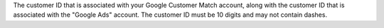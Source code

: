 .. no title

.. destination-google-ads-audience-id-customer-start

The customer ID that is associated with your Google Customer Match account, along with the customer ID that is associated with the "Google Ads" account. The customer ID must be 10 digits and may not contain dashes.

.. destination-google-ads-audience-id-customer-end
